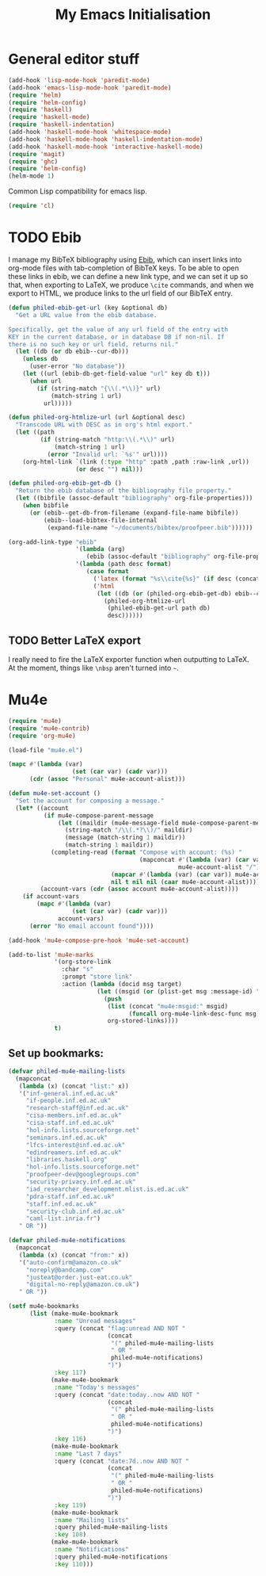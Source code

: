 #+TITLE: My Emacs Initialisation

* General editor stuff
#+BEGIN_SRC emacs-lisp
  (add-hook 'lisp-mode-hook 'paredit-mode)
  (add-hook 'emacs-lisp-mode-hook 'paredit-mode)
  (require 'helm)
  (require 'helm-config)
  (require 'haskell)
  (require 'haskell-mode)
  (require 'haskell-indentation)
  (add-hook 'haskell-mode-hook 'whitespace-mode)
  (add-hook 'haskell-mode-hook 'haskell-indentation-mode)
  (add-hook 'haskell-mode-hook 'interactive-haskell-mode)
  (require 'magit)
  (require 'ghc)
  (require 'helm-config)
  (helm-mode 1)
#+END_SRC

Common Lisp compatibility for emacs lisp.

#+BEGIN_SRC emacs-lisp
 (require 'cl)
#+END_SRC

* TODO Ebib
  I manage my BibTeX bibliography using [[http://joostkremers.github.io/ebib/][Ebib]], which can insert links into org-mode
  files with tab-completion of BibTeX keys. To be able to open these links in ebib,
  we can define a new link type, and we can set it up so that, when exporting to
  LaTeX, we produce =\cite= commands, and when we export to HTML, we produce links to
  the url field of our BibTeX entry.

  #+BEGIN_SRC emacs-lisp
    (defun philed-ebib-get-url (key &optional db)
      "Get a URL value from the ebib database.

    Specifically, get the value of any url field of the entry with
    KEY in the current database, or in database DB if non-nil. If
    there is no such key or url field, returns nil."
      (let ((db (or db ebib--cur-db)))
        (unless db
          (user-error "No database"))
        (let ((url (ebib-db-get-field-value "url" key db t)))
          (when url
            (if (string-match "{\\(.*\\)}" url)
                (match-string 1 url)
              url)))))

    (defun philed-org-htmlize-url (url &optional desc)
      "Transcode URL with DESC as in org's html export."
      (let ((path
             (if (string-match "http:\\(.*\\)" url)
                 (match-string 1 url)
               (error "Invalid url: `%s'" url))))
        (org-html-link `(link (:type "http" :path ,path :raw-link ,url))
                       (or desc "") nil)))

    (defun philed-org-ebib-get-db ()
      "Return the ebib database of the bibliography file property."
      (let ((bibfile (assoc-default "bibliography" org-file-properties)))
        (when bibfile
          (or (ebib--get-db-from-filename (expand-file-name bibfile))
              (ebib--load-bibtex-file-internal
               (expand-file-name "~/documents/bibtex/proofpeer.bib"))))))

    (org-add-link-type "ebib"
                       '(lambda (arg)
                          (ebib (assoc-default "bibliography" org-file-properties) arg))
                       '(lambda (path desc format)
                          (case format
                            ('latex (format "%s\\cite{%s}" (if desc (concat desc "~") "") path))
                            ('html
                             (let ((db (or (philed-org-ebib-get-db) ebib--cur-db)))
                               (philed-org-htmlize-url
                                (philed-ebib-get-url path db)
                                desc))))))

  #+END_SRC

** TODO Better LaTeX export
   I really need to fire the LaTeX exporter function when outputting
   to LaTeX. At the moment, things like =\nbsp= aren't turned into
   =~=.

* Mu4e
#+BEGIN_SRC emacs-lisp
  (require 'mu4e)
  (require 'mu4e-contrib)
  (require 'org-mu4e)

  (load-file "mu4e.el")

  (mapc #'(lambda (var)
                    (set (car var) (cadr var)))
        (cdr (assoc "Personal" mu4e-account-alist)))

  (defun mu4e-set-account ()
    "Set the account for composing a message."
    (let* ((account
            (if mu4e-compose-parent-message
                (let ((maildir (mu4e-message-field mu4e-compose-parent-message :maildir)))
                  (string-match "/\\(.*?\\)/" maildir)
                  (message (match-string 1 maildir))
                  (match-string 1 maildir))
              (completing-read (format "Compose with account: (%s) "
                                       (mapconcat #'(lambda (var) (car var))
                                                  mu4e-account-alist "/"))
                               (mapcar #'(lambda (var) (car var)) mu4e-account-alist)
                               nil t nil nil (caar mu4e-account-alist))))
           (account-vars (cdr (assoc account mu4e-account-alist))))
      (if account-vars
          (mapc #'(lambda (var)
                    (set (car var) (cadr var)))
                account-vars)
        (error "No email account found"))))

  (add-hook 'mu4e-compose-pre-hook 'mu4e-set-account)

  (add-to-list 'mu4e-marks
               '(org-store-link
                 :char "s"
                 :prompt "store link"
                 :action (lambda (docid msg target)
                           (let ((msgid (or (plist-get msg :message-id) "<none>")))
                             (push
                              (list (concat "mu4e:msgid:" msgid)
                                    (funcall org-mu4e-link-desc-func msg))
                              org-stored-links))))
               t)
#+END_SRC

** Set up bookmarks:

#+BEGIN_SRC emacs-lisp
  (defvar philed-mu4e-mailing-lists
    (mapconcat
     (lambda (x) (concat "list:" x))
     '("inf-general.inf.ed.ac.uk"
       "if-people.inf.ed.ac.uk"
       "research-staff@inf.ed.ac.uk"
       "cisa-members.inf.ed.ac.uk"
       "cisa-staff.inf.ed.ac.uk"
       "hol-info.lists.sourceforge.net"
       "seminars.inf.ed.ac.uk"
       "lfcs-interest@inf.ed.ac.uk"
       "edindreamers.inf.ed.ac.uk"
       "libraries.haskell.org"
       "hol-info.lists.sourceforge.net"
       "proofpeer-dev@googlegroups.com"
       "security-privacy.inf.ed.ac.uk"
       "iad_researcher_development.mlist.is.ed.ac.uk"
       "pdra-staff.inf.ed.ac.uk"
       "staff.inf.ed.ac.uk"
       "security-club.inf.ed.ac.uk"
       "caml-list.inria.fr")
     " OR "))

  (defvar philed-mu4e-notifications
    (mapconcat
     (lambda (x) (concat "from:" x))
     '("auto-confirm@amazon.co.uk"
       "noreply@bandcamp.com"
       "justeat@order.just-eat.co.uk"
       "digital-no-reply@amazon.co.uk")
     " OR "))

  (setf mu4e-bookmarks
        (list (make-mu4e-bookmark
               :name "Unread messages"
               :query (concat "flag:unread AND NOT "
                              (concat
                               "(" philed-mu4e-mailing-lists
                               " OR "
                               philed-mu4e-notifications)
                              ")")
               :key 117)
              (make-mu4e-bookmark
               :name "Today's messages"
               :query (concat "date:today..now AND NOT "
                              (concat
                               "(" philed-mu4e-mailing-lists
                               " OR "
                               philed-mu4e-notifications)
                              ")")
               :key 116)
              (make-mu4e-bookmark
               :name "Last 7 days"
               :query (concat "date:7d..now AND NOT "
                              (concat
                               "(" philed-mu4e-mailing-lists
                               " OR "
                               philed-mu4e-notifications)
                              ")")
               :key 119)
              (make-mu4e-bookmark
               :name "Mailing lists"
               :query philed-mu4e-mailing-lists
               :key 108)
              (make-mu4e-bookmark
               :name "Notifications"
               :query philed-mu4e-notifications
               :key 110)))
#+END_SRC
